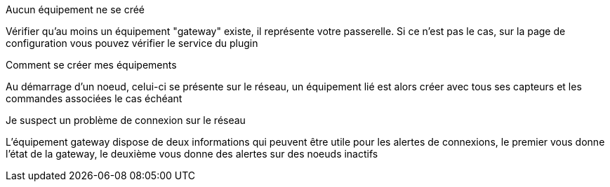 [panel,danger]
.Aucun équipement ne se créé
--
Vérifier qu'au moins un équipement "gateway" existe, il représente votre passerelle. Si ce n'est pas le cas, sur la page de configuration vous pouvez vérifier le service du plugin
--

[panel,danger]
.Comment se créer mes équipements
--
Au démarrage d'un noeud, celui-ci se présente sur le réseau, un équipement lié est alors créer avec tous ses capteurs et les commandes associées le cas échéant
--

[panel,danger]
.Je suspect un problème de connexion sur le réseau
--
L'équipement gateway dispose de deux informations qui peuvent être utile pour les alertes de connexions, le premier vous donne l'état de la gateway, le deuxième vous donne des alertes sur des noeuds inactifs
--
